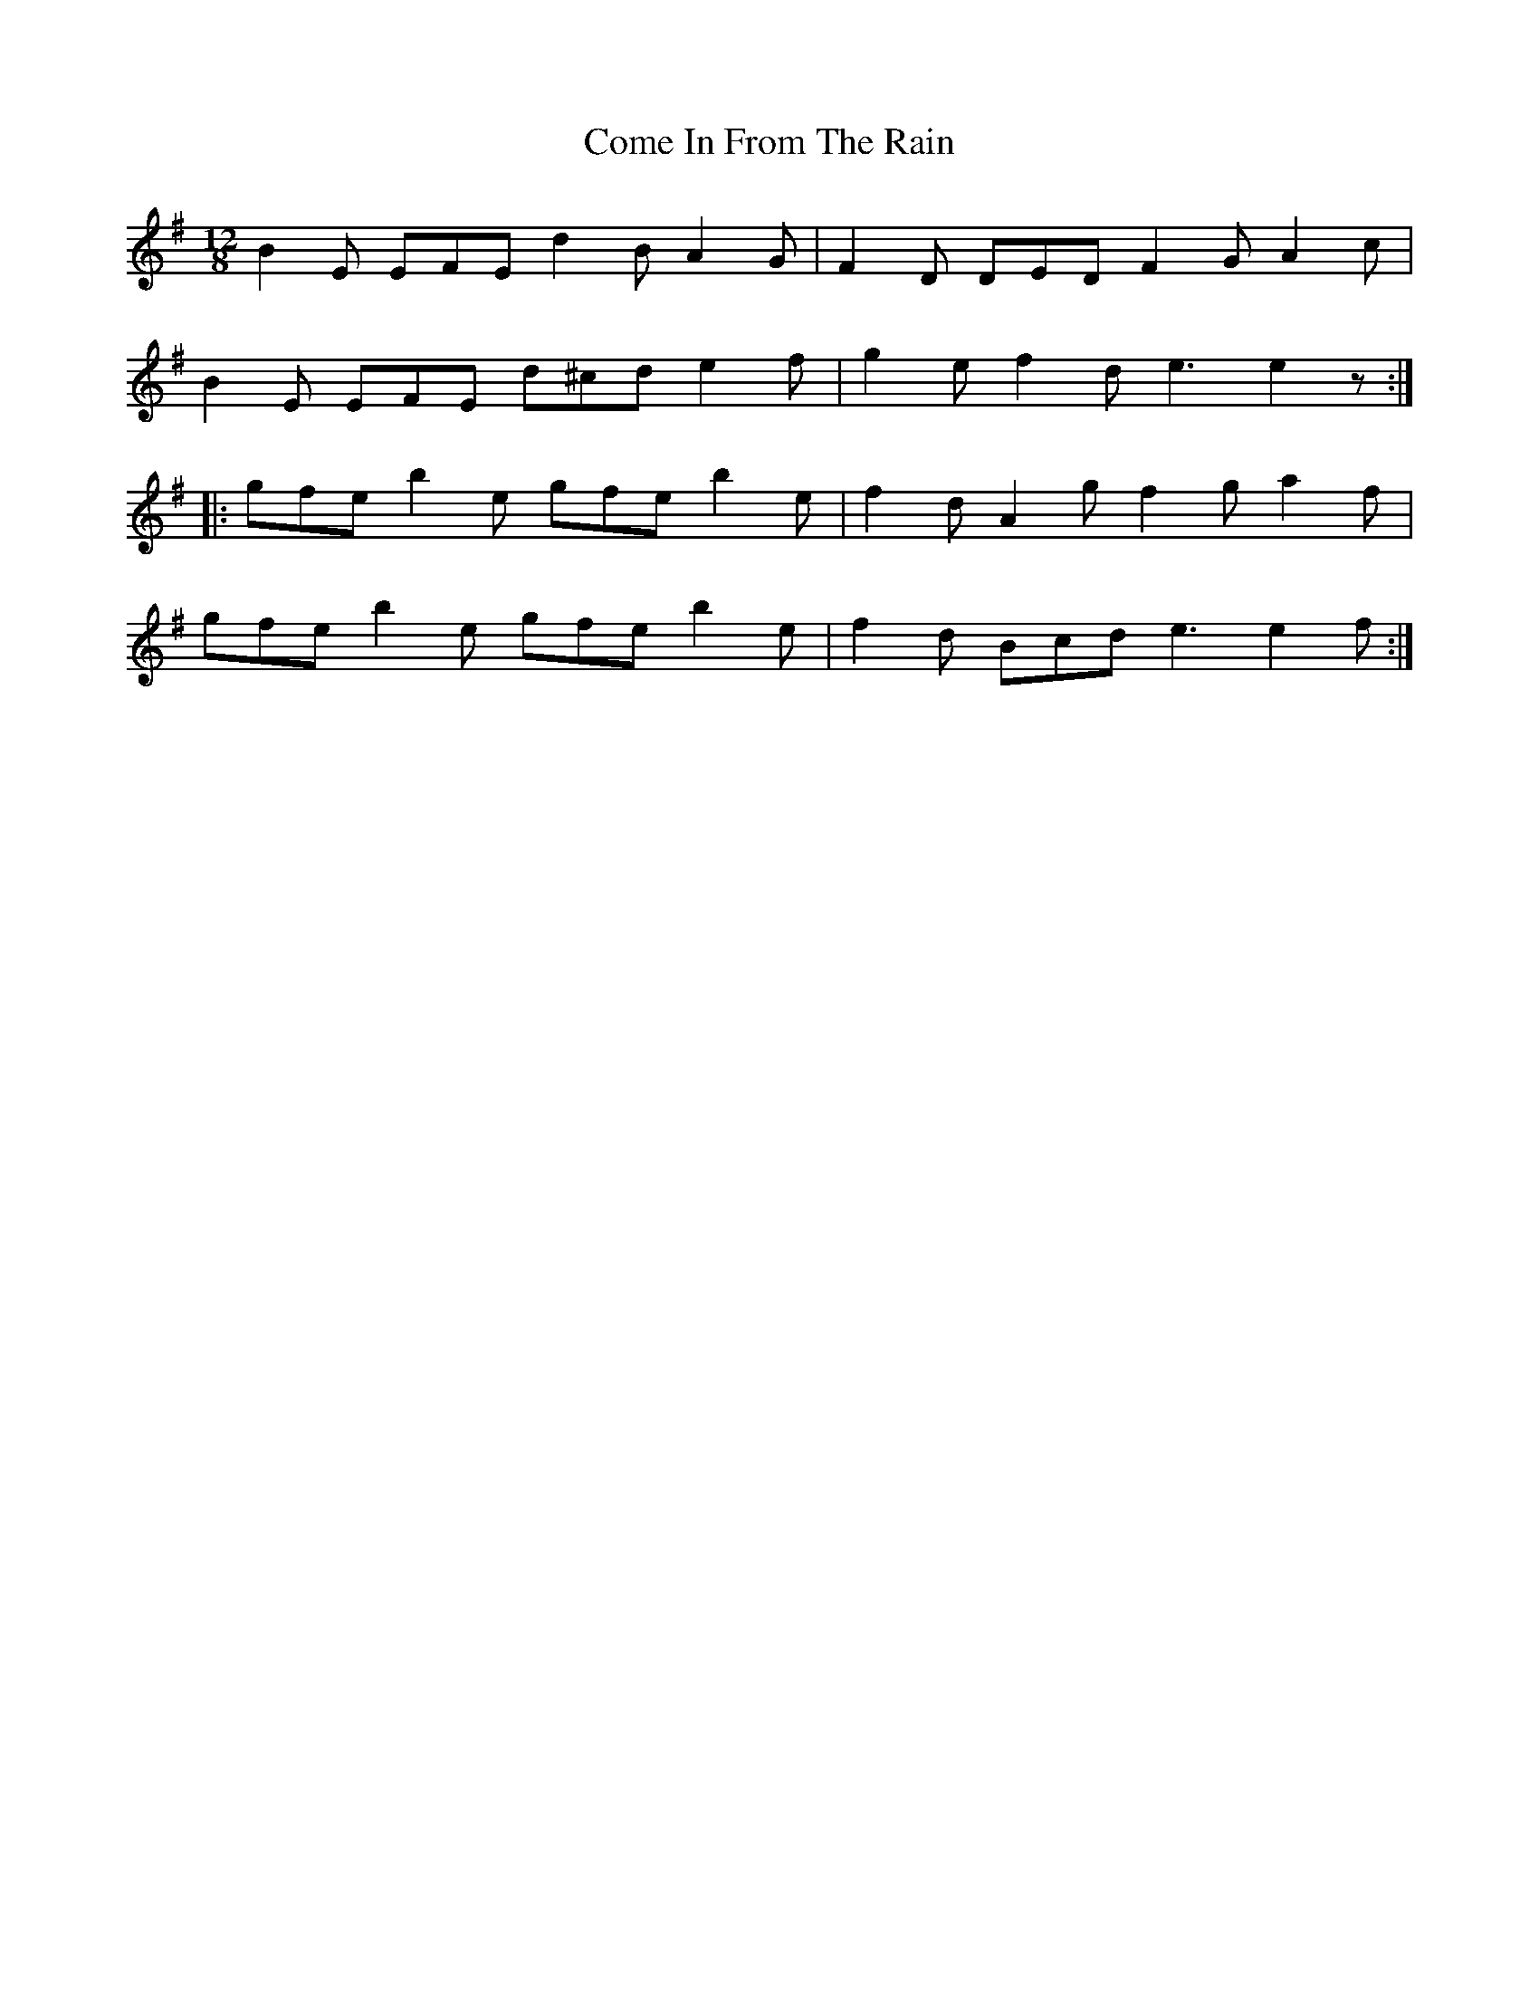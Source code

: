X: 7780
T: Come In From The Rain
R: slide
M: 12/8
K: Eminor
B2E EFE d2B A2G|F2D DED F2G A2c|
B2E EFE d^cd e2f|g2e f2d e3 e2z:|
|:gfe b2e gfe b2e|f2d A2g f2g a2f|
gfe b2e gfe b2e|f2d Bcd e3 e2f:|


